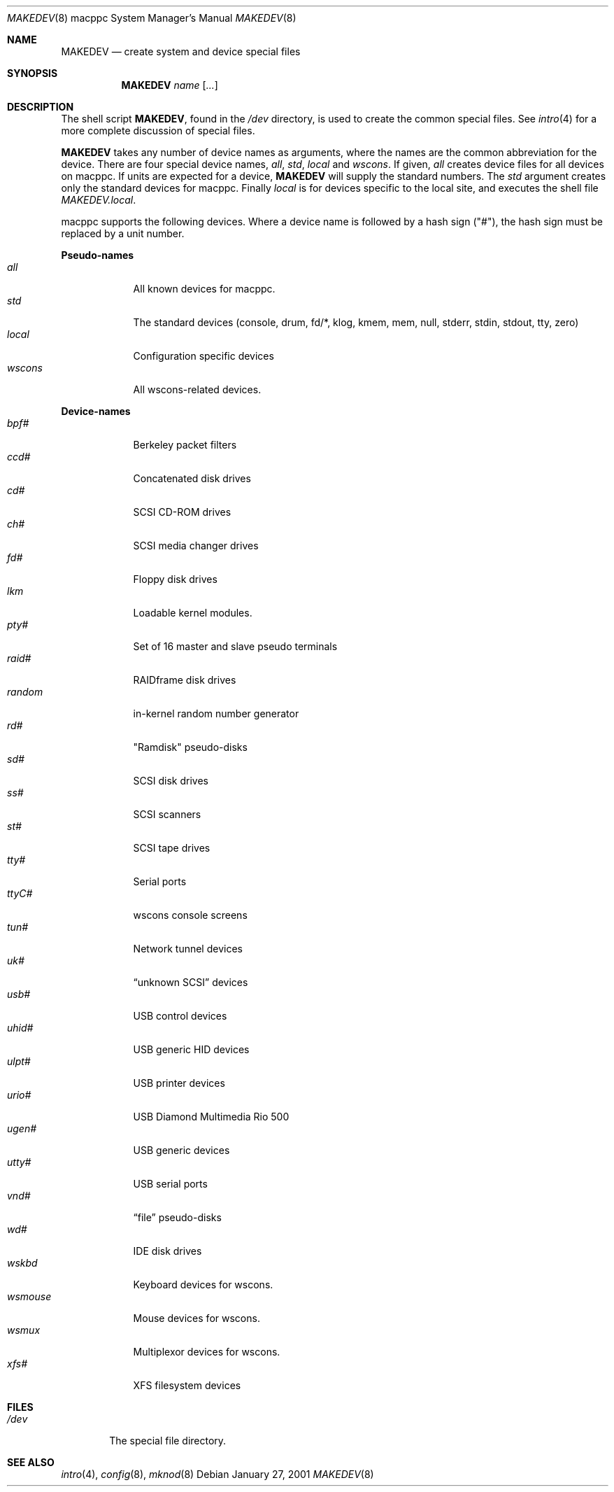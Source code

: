 .\"	$OpenBSD: src/share/man/man8/man8.macppc/MAKEDEV.8,v 1.5 2002/10/02 17:40:21 miod Exp $
.\" Copyright (c) 1991 The Regents of the University of California.
.\" All rights reserved.
.\"
.\" Redistribution and use in source and binary forms, with or without
.\" modification, are permitted provided that the following conditions
.\" are met:
.\" 1. Redistributions of source code must retain the above copyright
.\"    notice, this list of conditions and the following disclaimer.
.\" 2. Redistributions in binary form must reproduce the above copyright
.\"    notice, this list of conditions and the following disclaimer in the
.\"    documentation and/or other materials provided with the distribution.
.\" 3. All advertising materials mentioning features or use of this software
.\"    must display the following acknowledgement:
.\"	This product includes software developed by the University of
.\"	California, Berkeley and its contributors.
.\" 4. Neither the name of the University nor the names of its contributors
.\"    may be used to endorse or promote products derived from this software
.\"    without specific prior written permission.
.\"
.\" THIS SOFTWARE IS PROVIDED BY THE REGENTS AND CONTRIBUTORS ``AS IS'' AND
.\" ANY EXPRESS OR IMPLIED WARRANTIES, INCLUDING, BUT NOT LIMITED TO, THE
.\" IMPLIED WARRANTIES OF MERCHANTABILITY AND FITNESS FOR A PARTICULAR PURPOSE
.\" ARE DISCLAIMED.  IN NO EVENT SHALL THE REGENTS OR CONTRIBUTORS BE LIABLE
.\" FOR ANY DIRECT, INDIRECT, INCIDENTAL, SPECIAL, EXEMPLARY, OR CONSEQUENTIAL
.\" DAMAGES (INCLUDING, BUT NOT LIMITED TO, PROCUREMENT OF SUBSTITUTE GOODS
.\" OR SERVICES; LOSS OF USE, DATA, OR PROFITS; OR BUSINESS INTERRUPTION)
.\" HOWEVER CAUSED AND ON ANY THEORY OF LIABILITY, WHETHER IN CONTRACT, STRICT
.\" LIABILITY, OR TORT (INCLUDING NEGLIGENCE OR OTHERWISE) ARISING IN ANY WAY
.\" OUT OF THE USE OF THIS SOFTWARE, EVEN IF ADVISED OF THE POSSIBILITY OF
.\" SUCH DAMAGE.
.\"
.\"	from: @(#)MAKEDEV.8	5.2 (Berkeley) 3/22/91
.\"
.Dd January 27, 2001
.Dt MAKEDEV 8 macppc
.Os
.Sh NAME
.Nm MAKEDEV
.Nd create system and device special files
.Sh SYNOPSIS
.Nm MAKEDEV
.Ar name
.Op Ar ...
.Sh DESCRIPTION
The shell script
.Nm MAKEDEV ,
found in the
.Pa /dev
directory, is used to create the common special files.
See
.Xr intro 4
for a more complete discussion of special files.
.Pp
.Nm MAKEDEV
takes any number of device names as arguments, where the names are
the common abbreviation for the device.
There are four special device names,
.Ar all ,
.Ar std ,
.Ar local
and
.Ar wscons .
If
given,
.Ar all
creates device files for all devices on macppc.
If units are expected for a device,
.Nm MAKEDEV
will supply the standard numbers.
The
.Ar std
argument creates only the standard devices for macppc.
Finally
.Ar local
is for devices specific to the local site, and executes the shell file
.Pa MAKEDEV.local .
.Pp
macppc supports the following devices.
Where a device name is followed by a hash sign ("#"), the hash sign
must be replaced by a unit number.
.Pp
.Sy Pseudo\-names
.Bl -tag -width wsmouse indent -compact
.It Ar all
All known devices for macppc.
.It Ar std
The standard devices (console, drum, fd/*, klog, kmem, mem, null, stderr,
stdin, stdout, tty, zero)
.It Ar local
Configuration specific devices
.It Ar wscons
All wscons-related devices.
.El
.Pp
.Sy Device\-names
.Bl -tag -width wsmouse indent -compact
.It Ar bpf#
Berkeley packet filters
.It Ar ccd#
Concatenated disk drives
.It Ar cd#
SCSI CD-ROM drives
.It Ar ch#
SCSI media changer drives
.It Ar fd#
Floppy disk drives
.It Ar lkm
Loadable kernel modules.
.It Ar pty#
Set of 16 master and slave pseudo terminals
.It Ar raid#
RAIDframe disk drives
.It Ar random
in-kernel random number generator
.It Ar rd#
"Ramdisk" pseudo-disks
.It Ar sd#
SCSI disk drives
.It Ar ss#
SCSI scanners
.It Ar st#
SCSI tape drives
.It Ar tty#
Serial ports
.It Ar ttyC#
wscons console screens
.It Ar tun#
Network tunnel devices
.It Ar uk#
.Dq unknown SCSI
devices
.It Ar usb#
USB control devices
.It Ar uhid#
USB generic HID devices
.It Ar ulpt#
USB printer devices
.It Ar urio#
USB Diamond Multimedia Rio 500
.It Ar ugen#
USB generic devices
.It Ar utty#
USB serial ports
.It Ar vnd#
.Dq file
pseudo-disks
.It Ar wd#
IDE disk drives
.It Ar wskbd
Keyboard devices for wscons.
.It Ar wsmouse
Mouse devices for wscons.
.It Ar wsmux
Multiplexor devices for wscons.
.It Ar xfs#
XFS filesystem devices
.El
.Sh FILES
.Bl -tag -width /dev -compact
.It Pa /dev
The special file directory.
.El
.Sh SEE ALSO
.Xr intro 4 ,
.Xr config 8 ,
.Xr mknod 8
